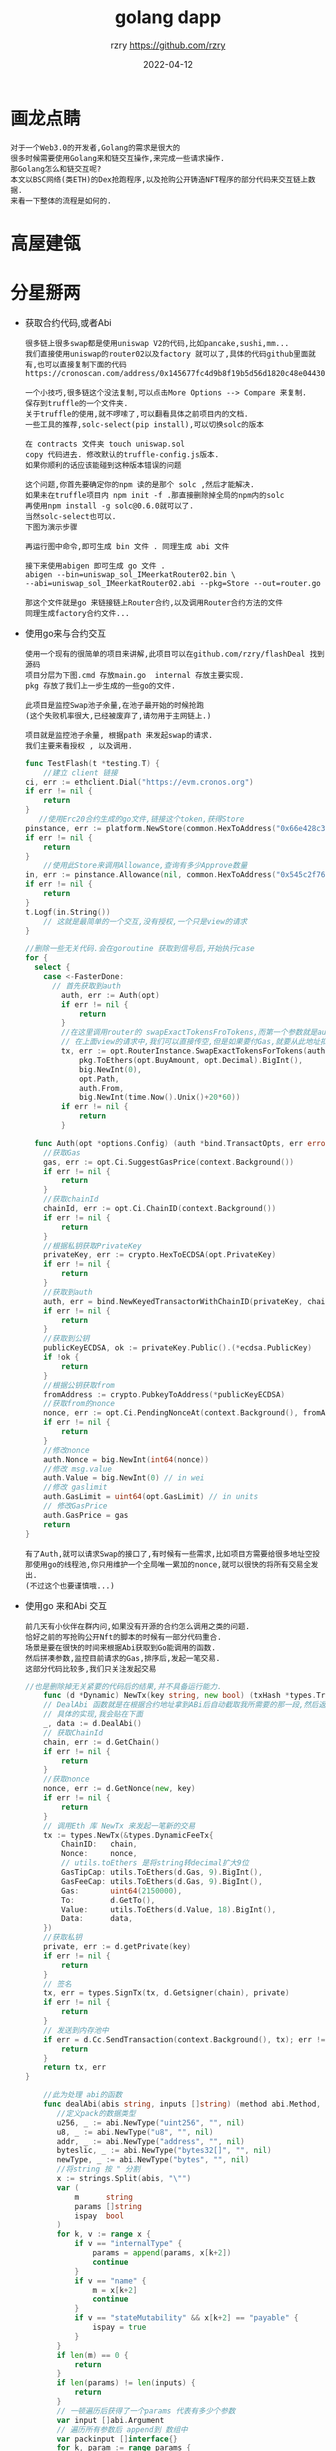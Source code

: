 #+TITLE:     golang dapp
#+AUTHOR:    rzry https://github.com/rzry
#+EMAIL:     rzry36008@ccie.lol
#+DATE:      2022-04-12
#+OPTIONS: html-style:nil html5-fancy:t
#+HTML_DOCTYPE: html5
#+HTML_HEAD: <meta http-equiv="X-UA-Compatible" content="IE=edge">
#+HTML_HEAD: <meta name="viewport" content="width=device-width, initial-scale=1">
#+HTML_HEAD: <link href="https://taopeng.me/org-notes-style/css/notes.css" rel="stylesheet" type="text/css" />
#+LANGUAGE:  en
* 画龙点睛
#+begin_src
  对于一个Web3.0的开发者,Golang的需求是很大的
  很多时候需要使用Golang来和链交互操作,来完成一些请求操作.
  那Golang怎么和链交互呢?
  本文以BSC网络(类ETH)的Dex抢跑程序,以及抢购公开铸造NFT程序的部分代码来交互链上数据.
  来看一下整体的流程是如何的.
#+end_src

* 高屋建瓴
#+DOWNLOADED: file:/Users/rzry/Downloads/height.png @ 2022-04-12 16:21:40
[[file:高屋建瓴/2022-04-12_16-21-40_height.png]]

* 分星掰两

  - 获取合约代码,或者Abi
    #+begin_src
    很多链上很多swap都是使用uniswap V2的代码,比如pancake,sushi,mm...
    我们直接使用uniswap的router02以及factory 就可以了,具体的代码github里面就有,也可以直接复制下面的代码
    https://cronoscan.com/address/0x145677fc4d9b8f19b5d56d1820c48e0443049a30#contracts
    #+end_src
    #+DOWNLOADED: file:/Users/rzry/Desktop/截屏2022-04-12 下午4.35.30.png @ 2022-04-12 16:35:52
    [[file:分星掰两/2022-04-12_16-35-52_截屏2022-04-12 下午4.35.30.png]]
    #+begin_src
    一个小技巧,很多链这个没法复制,可以点击More Options --> Compare 来复制.
    保存到truffle的一个文件夹.
    关于truffle的使用,就不啰嗦了,可以翻看具体之前项目内的文档.
    一些工具的推荐,solc-select(pip install),可以切换solc的版本
    #+end_src
    #+DOWNLOADED: file:/Users/rzry/Desktop/截屏2022-04-12 下午4.39.07.png @ 2022-04-12 16:39:19
    [[file:分星掰两/2022-04-12_16-39-19_截屏2022-04-12 下午4.39.07.png]]
    #+begin_src
    在 contracts 文件夹 touch uniswap.sol
    copy 代码进去. 修改默认的truffle-config.js版本.
    如果你顺利的话应该能碰到这种版本错误的问题
    #+end_src
    #+DOWNLOADED: file:/Users/rzry/Desktop/截屏2022-04-12 下午4.46.03.png @ 2022-04-12 16:47:21
    [[file:分星掰两/2022-04-12_16-47-21_截屏2022-04-12 下午4.46.03.png]]
    #+begin_src
    这个问题,你首先要确定你的npm 读的是那个 solc ,然后才能解决.
    如果未在truffle项目内 npm init -f .那直接删除掉全局的npm内的solc
    再使用npm install -g solc@0.6.0就可以了.
    当然solc-select也可以.
    下图为演示步骤
    #+end_src
    #+DOWNLOADED: file:/Users/rzry/Desktop/截屏2022-04-12 下午4.48.53.png @ 2022-04-12 16:50:03
    [[file:分星掰两/2022-04-12_16-50-03_截屏2022-04-12 下午4.48.53.png]]

    #+begin_src
    再运行图中命令,即可生成 bin 文件 . 同理生成 abi 文件
    #+end_src
    #+DOWNLOADED: file:/Users/rzry/Desktop/截屏2022-04-12 下午4.51.34.png @ 2022-04-12 16:51:41
    [[file:分星掰两/2022-04-12_16-51-41_截屏2022-04-12 下午4.51.34.png]]

    #+begin_src
    接下来使用abigen 即可生成 go 文件 .
    abigen --bin=uniswap_sol_IMeerkatRouter02.bin \
    --abi=uniswap_sol_IMeerkatRouter02.abi --pkg=Store --out=router.go

    那这个文件就是go 来链接链上Router合约,以及调用Router合约方法的文件
    同理生成factory合约文件...
    #+end_src
    #+DOWNLOADED: file:/Users/rzry/Desktop/截屏2022-04-12 下午4.53.18.png @ 2022-04-12 16:54:31
    [[file:分星掰两/2022-04-12_16-54-31_截屏2022-04-12 下午4.53.18.png]]
  - 使用go来与合约交互
    #+begin_src
    使用一个现有的很简单的项目来讲解,此项目可以在github.com/rzry/flashDeal 找到源码
    项目分层为下图.cmd 存放main.go  internal 存放主要实现.
    pkg 存放了我们上一步生成的一些go的文件.

    此项目是监控Swap池子余量,在池子最开始的时候抢跑
    (这个失败机率很大,已经被废弃了,请勿用于主网链上.)

    项目就是监控池子余量, 根据path 来发起swap的请求.
    我们主要来看授权 , 以及调用.
    #+end_src

    #+begin_src go
      func TestFlash(t *testing.T) {
          //建立 client 链接
      ci, err := ethclient.Dial("https://evm.cronos.org")
      if err != nil {
          return
      }
         //使用Erc20合约生成的go文件,链接这个token,获得Store
      pinstance, err := platform.NewStore(common.HexToAddress("0x66e428c3f67a68878562e79A0234c1F83c20870"), ci)
      if err != nil {
          return
      }
          //使用此Store来调用Allowance,查询有多少Approve数量
      in, err := pinstance.Allowance(nil, common.HexToAddress("0x545c2f7689bd45f8c9b78b6756f13580165e6d4"), common.HexToAddress("0x145677FC4d9b8F19B5D56d1820c48e0443049a30"))
      if err != nil {
          return
      }
      t.Logf(in.String())
          // 这就是最简单的一个交互,没有授权,一个只是view的请求
      }
    #+end_src
    #+begin_src go
      //删除一些无关代码.会在goroutine 获取到信号后,开始执行case
      for {
        select {
          case <-FasterDone:
            // 首先获取到auth
              auth, err := Auth(opt)
              if err != nil {
                  return
              }
              //在这里调用router的 swapExactTokensFroTokens,而第一个参数就是auth
              // 在上面view的请求中,我们可以直接传空,但是如果要付Gas,就要从此地址扣钱.
              tx, err := opt.RouterInstance.SwapExactTokensForTokens(auth,
                  pkg.ToEthers(opt.BuyAmount, opt.Decimal).BigInt(),
                  big.NewInt(0),
                  opt.Path,
                  auth.From,
                  big.NewInt(time.Now().Unix()+20*60))
              if err != nil {
                  return
              }
    #+end_src
    #+begin_src go
        func Auth(opt *options.Config) (auth *bind.TransactOpts, err error) {
          //获取Gas
          gas, err := opt.Ci.SuggestGasPrice(context.Background())
          if err != nil {
              return
          }
          //获取chainId
          chainId, err := opt.Ci.ChainID(context.Background())
          if err != nil {
              return
          }
          //根据私钥获取PrivateKey
          privateKey, err := crypto.HexToECDSA(opt.PrivateKey)
          if err != nil {
              return
          }
          //获取到auth
          auth, err = bind.NewKeyedTransactorWithChainID(privateKey, chainId)
          if err != nil {
              return
          }
          //获取到公钥
          publicKeyECDSA, ok := privateKey.Public().(*ecdsa.PublicKey)
          if !ok {
              return
          }
          //根据公钥获取from
          fromAddress := crypto.PubkeyToAddress(*publicKeyECDSA)
          //获取from的nonce
          nonce, err := opt.Ci.PendingNonceAt(context.Background(), fromAddress)
          if err != nil {
              return
          }
          //修改nonce
          auth.Nonce = big.NewInt(int64(nonce))
          //修改 msg.value
          auth.Value = big.NewInt(0) // in wei
          //修改 gaslimit
          auth.GasLimit = uint64(opt.GasLimit) // in units
          // 修改GasPrice
          auth.GasPrice = gas
          return
      }
    #+end_src
    #+begin_src
    有了Auth,就可以请求Swap的接口了,有时候有一些需求,比如项目方需要给很多地址空投
    那使用go的线程池,你只用维护一个全局唯一累加的nonce,就可以很快的将所有交易全发出.
    (不过这个也要谨慎哦...)
    #+end_src

  - 使用go 来和Abi 交互
    #+begin_src
    前几天有小伙伴在群内问,如果没有开源的合约怎么调用之类的问题.
    恰好之前的写抢购公开Nft的脚本的时候有一部分代码重合.
    场景是要在很快的时间来根据Abi获取到Go能调用的函数.
    然后拼凑参数,监控目前请求的Gas,排序后,发起一笔交易.
    这部分代码比较多,我们只关注发起交易
    #+end_src

    #+begin_src go
      //也是删除掉无关紧要的代码后的结果,并不具备运行能力.
          func (d *Dynamic) NewTx(key string, new bool) (txHash *types.Transaction, err error) {
          // DealAbi 函数就是在根据合约地址拿到ABi后自动截取我所需要的那一段,然后返回拼凑的data
          // 具体的实现,我会贴在下面
          _, data := d.DealAbi()
          // 获取ChainId
          chain, err := d.GetChain()
          if err != nil {
              return
          }
          //获取nonce
          nonce, err := d.GetNonce(new, key)
          if err != nil {
              return
          }
          // 调用Eth 库 NewTx 来发起一笔新的交易
          tx := types.NewTx(&types.DynamicFeeTx{
              ChainID:   chain,
              Nonce:     nonce,
              // utils.toEthers 是将string转decimal扩大9位
              GasTipCap: utils.ToEthers(d.Gas, 9).BigInt(),
              GasFeeCap: utils.ToEthers(d.Gas, 9).BigInt(),
              Gas:       uint64(2150000),
              To:        d.GetTo(),
              Value:     utils.ToEthers(d.Value, 18).BigInt(),
              Data:      data,
          })
          //获取私钥
          private, err := d.getPrivate(key)
          if err != nil {
              return
          }
          // 签名
          tx, err = types.SignTx(tx, d.Getsigner(chain), private)
          if err != nil {
              return
          }
          // 发送到内存池中
          if err = d.Cc.SendTransaction(context.Background(), tx); err != nil {
              return
          }
          return tx, err
      }
    #+end_src
    #+begin_src go
             //此为处理 abi的函数
             func dealAbi(abis string, inputs []string) (method abi.Method, data []byte) {
                //定义pack的数据类型
                u256, _ := abi.NewType("uint256", "", nil)
                u8, _ := abi.NewType("u8", "", nil)
                addr, _ := abi.NewType("address", "", nil)
                byteslic, _ := abi.NewType("bytes32[]", "", nil)
                newType, _ := abi.NewType("bytes", "", nil)
                //将string 按 " 分割
                x := strings.Split(abis, "\"")
                var (
                    m      string
                    params []string
                    ispay  bool
                )
                for k, v := range x {
                    if v == "internalType" {
                        params = append(params, x[k+2])
                        continue
                    }
                    if v == "name" {
                        m = x[k+2]
                        continue
                    }
                    if v == "stateMutability" && x[k+2] == "payable" {
                        ispay = true
                    }
                }
                if len(m) == 0 {
                    return
                }
                if len(params) != len(inputs) {
                    return
                }
                // 一顿遍历后获得了一个params 代表有多少个参数
                var input []abi.Argument
                // 遍历所有参数后 append到 数组中
                var packinput []interface{}
                for k, param := range params {
                    switch param {
                    case "uint256":
                        input = append(input, abi.Argument{
                            Type: u256,
                        })
                        d, err := decimal.NewFromString(inputs[k])
                        if err != nil {
                            return
                        }
                        packinput = append(packinput, d.BigInt())
                    case "uint8":
                        input = append(input, abi.Argument{
                            Type: u8,
                        })
                        d, err := decimal.NewFromString(inputs[k])
                        if err != nil {
                            return
                        }
                        packinput = append(packinput, d.BigInt())
                    case "address":
                        input = append(input, abi.Argument{
                            Type: addr,
                        })
                        packinput = append(packinput, common.HexToAddress(inputs[k]))
                    case "bytes32[]":
                        input = append(input, abi.Argument{
                            Type: byteslic,
                        })
                        packinput = append(packinput, inputs[k])
                    case "bytes":
                        input = append(input, abi.Argument{
                            Type: newType,
                        })
                        packinput = append(packinput, inputs[k])
                    }
                }
                // 调用NewMethod 函数, 来 构建我们请求的函数.
                method = abi.NewMethod(m, m, abi.Function, "", false, ispay, input, nil)
                // 再将inpit数组 pack起来
                data, err := method.Inputs.Pack(packinput...)
                if err != nil {
                    return
                }
                //再将Method.Sig部分于 data拼起来,就是我们newTx时候的data了
                data = bytesCombine(crypto.Keccak256([]byte(method.Sig))[:4], data)
                return
            }
         func bytesCombine(b ...[]byte) []byte {
              length := len(b)
              s := make([][]byte, length)
              for index := 0; index < length; index++ {
                s[index] = b[index]
              }
              sep := []byte("")
              return bytes.Join(s, sep)
          }
    #+end_src

* 厚积薄发
#+begin_src
  在可以使用go 来调用合约后,可以在链下进行很多操作.
  比如三明治机器人,闪电贷机器人,抢购Nft,等等都可以操作.
  但是链下数据对比链上,以及每条链内存池,以及上链时间的变化都各有千秋.
  路漫漫其修远兮.吾将上下而求索.

  附一张成功的图
#+end_src

#+DOWNLOADED: file:/Users/rzry/Desktop/截屏2022-04-12 下午5.44.36.png @ 2022-04-12 17:44:48
[[file:厚积薄发/2022-04-12_17-44-48_截屏2022-04-12 下午5.44.36.png]]
